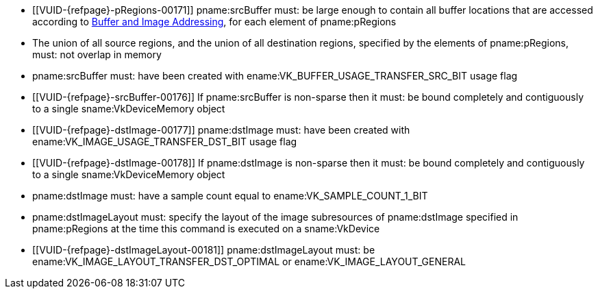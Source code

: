 // Copyright 2020-2025 The Khronos Group Inc.
//
// SPDX-License-Identifier: CC-BY-4.0

// Common Valid Usage
// Common to VkCmdCopyBufferToImage* commands
  * [[VUID-{refpage}-pRegions-00171]]
    pname:srcBuffer must: be large enough to contain all buffer locations
    that are accessed according to <<copies-buffers-images-addressing,Buffer
    and Image Addressing>>, for each element of pname:pRegions
  * The union of all source regions, and the union of all destination
    regions, specified by the elements of pname:pRegions, must: not overlap
    in memory
  * pname:srcBuffer must: have been created with ename:VK_BUFFER_USAGE_TRANSFER_SRC_BIT usage flag
ifdef::VK_VERSION_1_1,VK_KHR_maintenance1[]
  * The <<resources-image-format-features,format features>> of
    pname:dstImage must: contain ename:VK_FORMAT_FEATURE_TRANSFER_DST_BIT
endif::VK_VERSION_1_1,VK_KHR_maintenance1[]
  * [[VUID-{refpage}-srcBuffer-00176]]
    If pname:srcBuffer is non-sparse then it must: be bound completely and contiguously to a single sname:VkDeviceMemory object
  * [[VUID-{refpage}-dstImage-00177]] pname:dstImage must: have been created with ename:VK_IMAGE_USAGE_TRANSFER_DST_BIT usage flag
  * [[VUID-{refpage}-dstImage-00178]]
    If pname:dstImage is non-sparse then it must: be bound completely and contiguously to a single sname:VkDeviceMemory object
  * pname:dstImage must: have a sample count equal to
    ename:VK_SAMPLE_COUNT_1_BIT
  * pname:dstImageLayout must: specify the layout of the image subresources of pname:dstImage specified in pname:pRegions at the time this command is executed on a sname:VkDevice
ifndef::VK_KHR_shared_presentable_image[]
  * [[VUID-{refpage}-dstImageLayout-00181]]
    pname:dstImageLayout must: be ename:VK_IMAGE_LAYOUT_TRANSFER_DST_OPTIMAL
    or ename:VK_IMAGE_LAYOUT_GENERAL
endif::VK_KHR_shared_presentable_image[]
// Common Valid Usage

